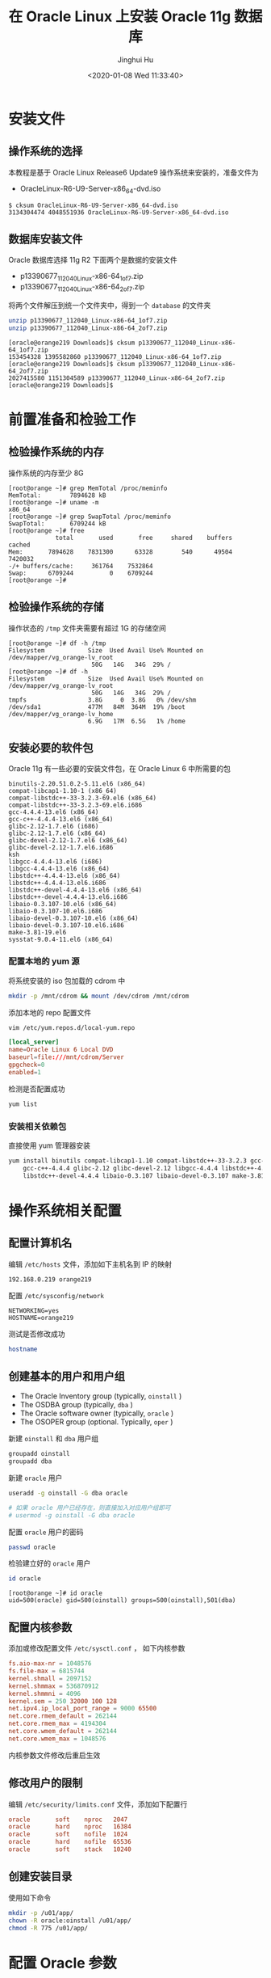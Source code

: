 #+TITLE: 在 Oracle Linux 上安装 Oracle 11g 数据库
#+AUTHOR: Jinghui Hu
#+EMAIL: hujinghui@buaa.edu.cn
#+DATE: <2020-01-08 Wed 11:33:40>
#+HTML_LINK_UP: ../readme.html
#+HTML_LINK_HOME: ../index.html
#+TAGS: oracle database installation


* 安装文件

** 操作系统的选择
   本教程是基于 Oracle Linux Release6 Update9 操作系统来安装的，准备文件为
   - OracleLinux-R6-U9-Server-x86_64-dvd.iso

   #+BEGIN_SRC text
     $ cksum OracleLinux-R6-U9-Server-x86_64-dvd.iso
     3134304474 4048551936 OracleLinux-R6-U9-Server-x86_64-dvd.iso
   #+END_SRC

** 数据库安装文件
   Oracle 数据库选择 11g R2 下面两个是数据的安装文件

   - p13390677_112040_Linux-x86-64_1of7.zip
   - p13390677_112040_Linux-x86-64_2of7.zip

   将两个文件解压到统一个文件夹中，得到一个 =database= 的文件夹
   #+BEGIN_SRC sh
     unzip p13390677_112040_Linux-x86-64_1of7.zip
     unzip p13390677_112040_Linux-x86-64_2of7.zip
   #+END_SRC

   #+BEGIN_SRC text
     [oracle@orange219 Downloads]$ cksum p13390677_112040_Linux-x86-64_1of7.zip
     153454328 1395582860 p13390677_112040_Linux-x86-64_1of7.zip
     [oracle@orange219 Downloads]$ cksum p13390677_112040_Linux-x86-64_2of7.zip
     2027415580 1151304589 p13390677_112040_Linux-x86-64_2of7.zip
     [oracle@orange219 Downloads]$
   #+END_SRC

* 前置准备和检验工作

** 检验操作系统的内存
   操作系统的内存至少 8G
   #+BEGIN_SRC text
     [root@orange ~]# grep MemTotal /proc/meminfo
     MemTotal:        7894628 kB
     [root@orange ~]# uname -m
     x86_64
     [root@orange ~]# grep SwapTotal /proc/meminfo
     SwapTotal:       6709244 kB
     [root@orange ~]# free
                  total       used       free     shared    buffers     cached
     Mem:       7894628    7831300      63328        540      49504    7420032
     -/+ buffers/cache:     361764    7532864
     Swap:      6709244          0    6709244
     [root@orange ~]#
   #+END_SRC

** 检验操作系统的存储
   操作状态的 =/tmp= 文件夹需要有超过 1G 的存储空间
   #+BEGIN_SRC text
     [root@orange ~]# df -h /tmp
     Filesystem            Size  Used Avail Use% Mounted on
     /dev/mapper/vg_orange-lv_root
                            50G   14G   34G  29% /
     [root@orange ~]# df -h
     Filesystem            Size  Used Avail Use% Mounted on
     /dev/mapper/vg_orange-lv_root
                            50G   14G   34G  29% /
     tmpfs                 3.8G     0  3.8G   0% /dev/shm
     /dev/sda1             477M   84M  364M  19% /boot
     /dev/mapper/vg_orange-lv_home
                           6.9G   17M  6.5G   1% /home
   #+END_SRC

** 安装必要的软件包
   Oracle 11g 有一些必要的安装文件包，在 Oracle Linux 6 中所需要的包
   #+BEGIN_SRC text
     binutils-2.20.51.0.2-5.11.el6 (x86_64)
     compat-libcap1-1.10-1 (x86_64)
     compat-libstdc++-33-3.2.3-69.el6 (x86_64)
     compat-libstdc++-33-3.2.3-69.el6.i686
     gcc-4.4.4-13.el6 (x86_64)
     gcc-c++-4.4.4-13.el6 (x86_64)
     glibc-2.12-1.7.el6 (i686)
     glibc-2.12-1.7.el6 (x86_64)
     glibc-devel-2.12-1.7.el6 (x86_64)
     glibc-devel-2.12-1.7.el6.i686
     ksh
     libgcc-4.4.4-13.el6 (i686)
     libgcc-4.4.4-13.el6 (x86_64)
     libstdc++-4.4.4-13.el6 (x86_64)
     libstdc++-4.4.4-13.el6.i686
     libstdc++-devel-4.4.4-13.el6 (x86_64)
     libstdc++-devel-4.4.4-13.el6.i686
     libaio-0.3.107-10.el6 (x86_64)
     libaio-0.3.107-10.el6.i686
     libaio-devel-0.3.107-10.el6 (x86_64)
     libaio-devel-0.3.107-10.el6.i686
     make-3.81-19.el6
     sysstat-9.0.4-11.el6 (x86_64)
   #+END_SRC

*** 配置本地的 yum 源
    将系统安装的 iso 包加载的 cdrom 中
    #+BEGIN_SRC sh
      mkdir -p /mnt/cdrom && mount /dev/cdrom /mnt/cdrom
    #+END_SRC

    添加本地的 repo 配置文件
    #+BEGIN_SRC sh
      vim /etc/yum.repos.d/local-yum.repo
    #+END_SRC

    #+BEGIN_SRC conf
      [local_server]
      name=Oracle Linux 6 Local DVD
      baseurl=file:///mnt/cdrom/Server
      gpgcheck=0
      enabled=1
    #+END_SRC

    检测是否配置成功
    #+BEGIN_SRC sh
      yum list
    #+END_SRC

*** 安装相关依赖包
    直接使用 yum 管理器安装
    #+BEGIN_SRC sh
      yum install binutils compat-libcap1-1.10 compat-libstdc++-33-3.2.3 gcc-4.4.4 \
          gcc-c++-4.4.4 glibc-2.12 glibc-devel-2.12 libgcc-4.4.4 libstdc++-4.4.4 \
          libstdc++-devel-4.4.4 libaio-0.3.107 libaio-devel-0.3.107 make-3.81 sysstat-9.0.4
    #+END_SRC


* 操作系统相关配置

** 配置计算机名
   编辑 =/etc/hosts= 文件，添加如下主机名到 IP 的映射
   #+BEGIN_SRC text
     192.168.0.219 orange219
   #+END_SRC

   配置 =/etc/sysconfig/network=
   #+BEGIN_SRC text
     NETWORKING=yes
     HOSTNAME=orange219
   #+END_SRC

   测试是否修改成功
   #+BEGIN_SRC sh
     hostname
   #+END_SRC

** 创建基本的用户和用户组
   - The Oracle Inventory group (typically, =oinstall= )
   - The OSDBA group (typically, =dba= )
   - The Oracle software owner (typically, =oracle= )
   - The OSOPER group (optional. Typically, =oper= )

   新建 =oinstall= 和 =dba= 用户组
   #+BEGIN_SRC sh
     groupadd oinstall
     groupadd dba
   #+END_SRC

   新建 =oracle= 用户
   #+BEGIN_SRC sh
     useradd -g oinstall -G dba oracle

     # 如果 oracle 用户已经存在，则直接加入对应用户组即可
     # usermod -g oinstall -G dba oracle
   #+END_SRC

   配置 =oracle= 用户的密码
   #+BEGIN_SRC sh
     passwd oracle
   #+END_SRC

   检验建立好的 =oracle= 用户
   #+BEGIN_SRC sh
     id oracle
   #+END_SRC
   #+BEGIN_SRC text
     [root@orange ~]# id oracle
     uid=500(oracle) gid=500(oinstall) groups=500(oinstall),501(dba)
   #+END_SRC

** 配置内核参数
   添加或修改配置文件 =/etc/sysctl.conf= ， 如下内核参数

   #+BEGIN_SRC conf
     fs.aio-max-nr = 1048576
     fs.file-max = 6815744
     kernel.shmall = 2097152
     kernel.shmmax = 536870912
     kernel.shmmni = 4096
     kernel.sem = 250 32000 100 128
     net.ipv4.ip_local_port_range = 9000 65500
     net.core.rmem_default = 262144
     net.core.rmem_max = 4194304
     net.core.wmem_default = 262144
     net.core.wmem_max = 1048576
   #+END_SRC

   内核参数文件修改后重启生效

** 修改用户的限制
   编辑 =/etc/security/limits.conf= 文件，添加如下配置行

   #+BEGIN_SRC conf
     oracle       soft    nproc   2047
     oracle       hard    nproc   16384
     oracle       soft    nofile  1024
     oracle       hard    nofile  65536
     oracle       soft    stack   10240
   #+END_SRC

** 创建安装目录
   使用如下命令
   #+BEGIN_SRC sh
     mkdir -p /u01/app/
     chown -R oracle:oinstall /u01/app/
     chmod -R 775 /u01/app/
   #+END_SRC

* 配置 Oracle 参数

** 添加如下的环境变量
   #+BEGIN_SRC sh
     export ORACLE_BASE=/u01/app/oracle
     export ORACLE_SID=ora11g

     export ORACLE_HOME=$ORACLE_BASE/product/11.2.0/dbhome_1
     export PATH=$ORACLE_HOME/bin:$PATH

     export NLS_LANG="SIMPLIFIED CHINESE_CHINA.AL32UTF8"
   #+END_SRC

** 启动程序
   启动安装程序
   #+BEGIN_SRC text
     # export DISPLAY=192.168.0.106:0.0
     ./runInstaller
   #+END_SRC

* 参考链接

  1.[[http://dbaora.com/][DBAORA]] Tomasz Lesinski 的个人博客
